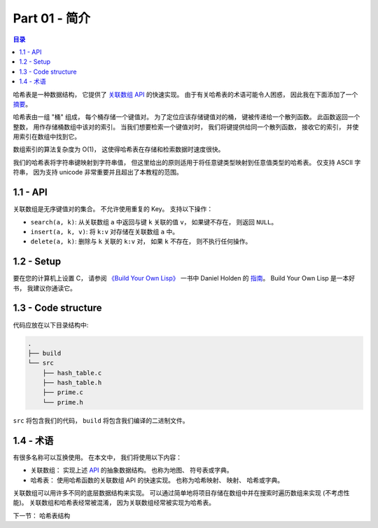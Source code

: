*******************************************************************************
Part 01 - 简介
*******************************************************************************

.. contents:: 目录

哈希表是一种数据结构， 它提供了 `关联数组 API`_ 的快速实现。 由于有关哈希表的术语可\
能令人困惑， 因此我在下面添加了一个 `摘要`_。

.. _`关联数组 API`: #id16
.. _摘要: #id19

哈希表由一组 "桶" 组成， 每个桶存储一个键值对。 为了定位应该存储键值对的桶， 键被传递\
给一个散列函数。 此函数返回一个整数， 用作存储桶数组中该对的索引。 当我们想要检索一个\
键值对时， 我们将键提供给同一个散列函数， 接收它的索引， 并使用索引在数组中找到它。 

数组索引的算法复杂度为 O(1)， 这使得哈希表在存储和检索数据时速度很快。

我们的哈希表将字符串键映射到字符串值， 但这里给出的原则适用于将任意键类型映射到任意值\
类型的哈希表。 仅支持 ASCII 字符串， 因为支持 unicode 非常重要并且超出了本教程的范围。 

1.1 - API
===============================================================================

关联数组是无序键值对的集合。 不允许使用重复的 Key。 支持以下操作： 

- ``search(a, k)``: 从关联数组 ``a`` 中返回与键 ``k`` 关联的值 ``v``， 如果键不存\
  在， 则返回 ``NULL``。
- ``insert(a, k, v)``: 将 ``k:v`` 对存储在关联数组 ``a`` 中。 
- ``delete(a, k)``: 删除与 ``k`` 关联的 ``k:v`` 对， 如果 ``k`` 不存在， 则不执行\
  任何操作。 

1.2 - Setup
===============================================================================

要在您的计算机上设置 C， 请参阅 `《Build Your Own Lisp》`_ 一书中 Daniel Holden \
的 `指南`_。 Build Your Own Lisp 是一本好书， 我建议你通读它。 

.. _`《Build Your Own Lisp》`: http://www.buildyourownlisp.com/chapter2_installation
.. _`指南`: https://github.com/jamesroutley/write-a-hash-table/blob/master/orangeduck

1.3 - Code structure
===============================================================================

代码应放在以下目录结构中: 

.. code-block:: bash 

    .
    ├── build
    └── src
        ├── hash_table.c
        ├── hash_table.h
        ├── prime.c
        └── prime.h

``src`` 将包含我们的代码， ``build`` 将包含我们编译的二进制文件。 

1.4 - 术语
===============================================================================

有很多名称可以互换使用。 在本文中， 我们将使用以下内容： 

- 关联数组： 实现上述 API_ 的抽象数据结构。 也称为地图、 符号表或字典。 
- 哈希表： 使用哈希函数的关联数组 API 的快速实现。 也称为哈希映射、 映射、 哈希或字典。 

关联数组可以用许多不同的底层数据结构来实现。 可以通过简单地将项目存储在数组中并在搜索\
时遍历数组来实现 (不考虑性能)。 关联数组和哈希表经常被混淆， 因为关联数组经常被实现为\
哈希表。 

.. _API: #id16

下一节： 哈希表结构
